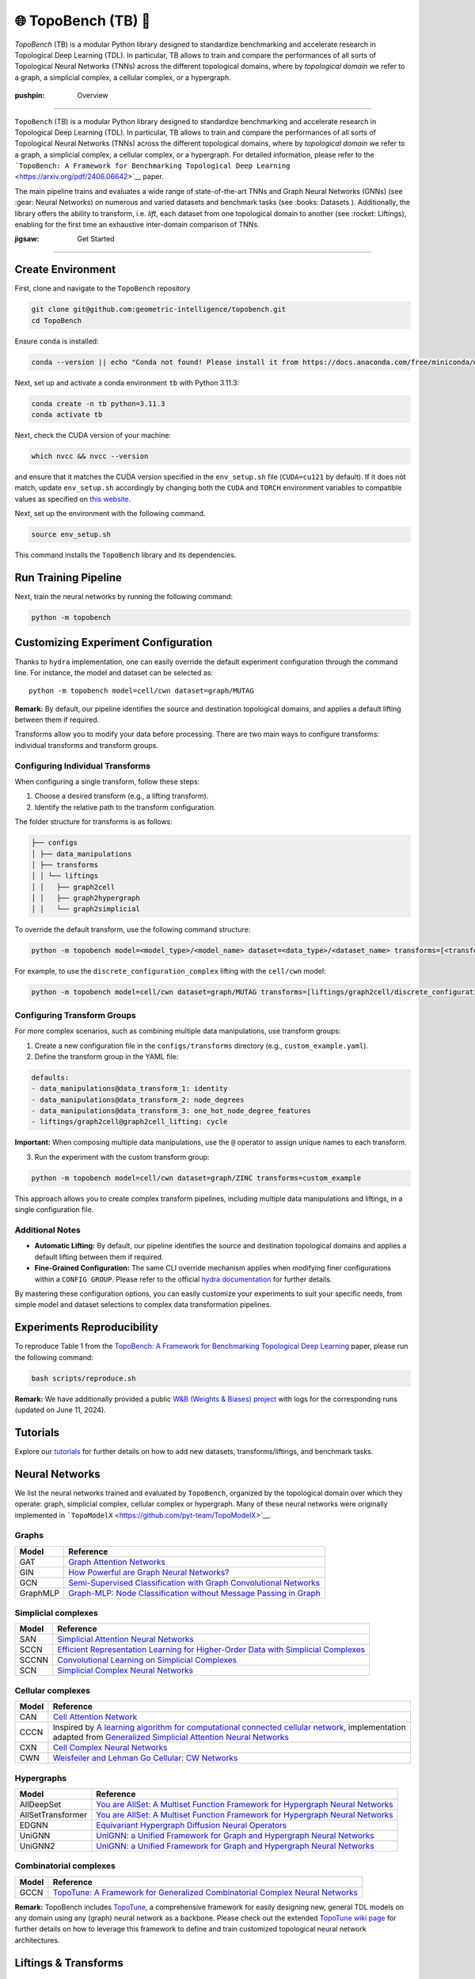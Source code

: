 🌐 TopoBench (TB) 🍩
==========================

.. figure:: https://github.com/geometric-intelligence/TopoBench/raw/main/resources/logo.jpg
   :alt: topobench
   :class: with-shadow
   :width: 1000px

`TopoBench` (TB) is a modular Python library designed to standardize benchmarking and accelerate research in Topological Deep Learning (TDL). 
In particular, TB allows to train and compare the performances of all sorts of Topological Neural Networks (TNNs) across the different topological domains, 
where by *topological domain* we refer to a graph, a simplicial complex, a cellular complex, or a hypergraph.

.. figure:: https://github.com/geometric-intelligence/TopoBench/raw/main/resources/workflow.jpg
   :alt: workflow
   :class: with-shadow
   :width: 1000px

:pushpin: Overview
------------------

``TopoBench`` (TB) is a modular Python library designed to standardize
benchmarking and accelerate research in Topological Deep Learning (TDL).
In particular, TB allows to train and compare the performances of all
sorts of Topological Neural Networks (TNNs) across the different
topological domains, where by *topological domain* we refer to a graph,
a simplicial complex, a cellular complex, or a hypergraph. For detailed
information, please refer to the
```TopoBench: A Framework for Benchmarking Topological Deep Learning`` <https://arxiv.org/pdf/2406.06642>`__
paper.

.. raw:: html

   <p align="center">

.. raw:: html

   </p>

The main pipeline trains and evaluates a wide range of state-of-the-art
TNNs and Graph Neural Networks (GNNs) (see :gear: Neural Networks) on
numerous and varied datasets and benchmark tasks (see :books: Datasets
). Additionally, the library offers the ability to transform,
i.e. *lift*, each dataset from one topological domain to another (see
:rocket: Liftings), enabling for the first time an exhaustive
inter-domain comparison of TNNs.

:jigsaw: Get Started
--------------------

Create Environment
~~~~~~~~~~~~~~~~~~

First, clone and navigate to the ``TopoBench`` repository

.. code:: bash

   git clone git@github.com:geometric-intelligence/topobench.git
   cd TopoBench

Ensure ``conda`` is installed:

.. code:: bash

   conda --version || echo "Conda not found! Please install it from https://docs.anaconda.com/free/miniconda/miniconda-install/"

Next, set up and activate a conda environment ``tb`` with Python 3.11.3:

.. code:: bash

   conda create -n tb python=3.11.3
   conda activate tb

Next, check the CUDA version of your machine:

.. code:: bash

   which nvcc && nvcc --version

and ensure that it matches the CUDA version specified in the
``env_setup.sh`` file (``CUDA=cu121`` by default). If it does not match,
update ``env_setup.sh`` accordingly by changing both the ``CUDA`` and
``TORCH`` environment variables to compatible values as specified on
`this website <https://github.com/pyg-team/pyg-lib>`__.

Next, set up the environment with the following command.

.. code:: bash

   source env_setup.sh

This command installs the ``TopoBench`` library and its dependencies.

Run Training Pipeline
~~~~~~~~~~~~~~~~~~~~~

Next, train the neural networks by running the following command:

.. code:: bash

   python -m topobench 

Customizing Experiment Configuration
~~~~~~~~~~~~~~~~~~~~~~~~~~~~~~~~~~~~

Thanks to ``hydra`` implementation, one can easily override the default
experiment configuration through the command line. For instance, the
model and dataset can be selected as:

::

   python -m topobench model=cell/cwn dataset=graph/MUTAG

**Remark:** By default, our pipeline identifies the source and
destination topological domains, and applies a default lifting between
them if required.

Transforms allow you to modify your data before processing. There are
two main ways to configure transforms: individual transforms and
transform groups.


Configuring Individual Transforms
---------------------------------

When configuring a single transform, follow these steps:

1. Choose a desired transform (e.g., a lifting transform).
2. Identify the relative path to the transform configuration.

The folder structure for transforms is as follows:

.. code-block:: none

   ├── configs
   │ ├── data_manipulations
   │ ├── transforms
   │ │ └── liftings
   │ │   ├── graph2cell
   │ │   ├── graph2hypergraph
   │ │   └── graph2simplicial

To override the default transform, use the following command structure:

.. code-block:: bash

   python -m topobench model=<model_type>/<model_name> dataset=<data_type>/<dataset_name> transforms=[<transform_path>/<transform_name>]

For example, to use the ``discrete_configuration_complex`` lifting with
the ``cell/cwn`` model:

.. code-block:: bash

   python -m topobench model=cell/cwn dataset=graph/MUTAG transforms=[liftings/graph2cell/discrete_configuration_complex]

Configuring Transform Groups
----------------------------

For more complex scenarios, such as combining multiple data
manipulations, use transform groups:

1. Create a new configuration file in the ``configs/transforms``
   directory (e.g., ``custom_example.yaml``).
2. Define the transform group in the YAML file:

.. code-block:: yaml

   defaults:
   - data_manipulations@data_transform_1: identity
   - data_manipulations@data_transform_2: node_degrees
   - data_manipulations@data_transform_3: one_hot_node_degree_features
   - liftings/graph2cell@graph2cell_lifting: cycle

**Important:** When composing multiple data manipulations, use the ``@``
operator to assign unique names to each transform.

3. Run the experiment with the custom transform group:

.. code-block:: bash

   python -m topobench model=cell/cwn dataset=graph/ZINC transforms=custom_example

This approach allows you to create complex transform pipelines,
including multiple data manipulations and liftings, in a single
configuration file.

Additional Notes
----------------

-  **Automatic Lifting:** By default, our pipeline identifies the source
   and destination topological domains and applies a default lifting
   between them if required.
-  **Fine-Grained Configuration:** The same CLI override mechanism
   applies when modifying finer configurations within a
   ``CONFIG GROUP``.
   Please refer to the official `hydra documentation <https://hydra.cc/docs/intro/>`__
   for further details.

By mastering these configuration options, you can easily customize your experiments to suit your specific needs, from simple model and dataset selections to complex data transformation pipelines.


Experiments Reproducibility
~~~~~~~~~~~~~~~~~~~~~~~~~~~

To reproduce Table 1 from the
`TopoBench: A Framework for Benchmarking Topological Deep Learning <https://arxiv.org/pdf/2406.06642>`__
paper, please run the following command:

.. code:: bash

   bash scripts/reproduce.sh

**Remark:** We have additionally provided a public `W&B (Weights &
Biases)
project <https://wandb.ai/telyatnikov_sap/TopoBenchmark_main?nw=nwusertelyatnikov_sap>`__
with logs for the corresponding runs (updated on June 11, 2024).

Tutorials
~~~~~~~~~~~~~~~~~~

Explore our
`tutorials <https://github.com/geometric-intelligence/TopoBench/tree/main/tutorials>`__
for further details on how to add new datasets, transforms/liftings, and
benchmark tasks.

Neural Networks
~~~~~~~~~~~~~~~~~~~~~~


We list the neural networks trained and evaluated by ``TopoBench``,
organized by the topological domain over which they operate: graph,
simplicial complex, cellular complex or hypergraph. Many of these neural
networks were originally implemented in
```TopoModelX`` <https://github.com/pyt-team/TopoModelX>`__.

Graphs
------

+----------+----------------------------------------------------------+
| Model    | Reference                                                |
+==========+==========================================================+
| GAT      | `Graph Attention                                         |
|          | Networks <https://openreview.net/pdf?id=rJXMpikCZ>`__    |
+----------+----------------------------------------------------------+
| GIN      | `How Powerful are Graph Neural                           |
|          | Networks? <https://openreview.net/pdf?id=ryGs6iA5Km>`__  |
+----------+----------------------------------------------------------+
| GCN      | `Semi-Supervised Classification with Graph Convolutional |
|          | Networks <https://arxiv.org/pdf/1609.02907v4>`__         |
+----------+----------------------------------------------------------+
| GraphMLP | `Graph-MLP: Node Classification without Message Passing  |
|          | in Graph <https://arxiv.org/pdf/2106.04051>`__           |
+----------+----------------------------------------------------------+

Simplicial complexes
--------------------

+-----------------------------------+-----------------------------------+
| Model                             | Reference                         |
+===================================+===================================+
| SAN                               | `Simplicial Attention Neural      |
|                                   | Networks <htt                     |
|                                   | ps://arxiv.org/pdf/2203.07485>`__ |
+-----------------------------------+-----------------------------------+
| SCCN                              | `Efficient Representation         |
|                                   | Learning for Higher-Order Data    |
|                                   | with Simplicial                   |
|                                   | Complexes <https://ope            |
|                                   | nreview.net/pdf?id=nGqJY4DODN>`__ |
+-----------------------------------+-----------------------------------+
| SCCNN                             | `Convolutional Learning on        |
|                                   | Simplicial                        |
|                                   | Complexes <htt                    |
|                                   | ps://arxiv.org/pdf/2301.11163>`__ |
+-----------------------------------+-----------------------------------+
| SCN                               | `Simplicial Complex Neural        |
|                                   | Networks <https://ieeexplo        |
|                                   | re.ieee.org/document/10285604>`__ |
+-----------------------------------+-----------------------------------+

Cellular complexes
------------------

+-----------------------------------+-----------------------------------+
| Model                             | Reference                         |
+===================================+===================================+
| CAN                               | `Cell Attention                   |
|                                   | Network <htt                      |
|                                   | ps://arxiv.org/pdf/2209.08179>`__ |
+-----------------------------------+-----------------------------------+
| CCCN                              | Inspired by `A learning algorithm |
|                                   | for computational connected       |
|                                   | cellular                          |
|                                   | network <https://ieeexplo         |
|                                   | re.ieee.org/document/1202221>`__, |
|                                   | implementation adapted from       |
|                                   | `Generalized Simplicial Attention |
|                                   | Neural                            |
|                                   | Networks <htt                     |
|                                   | ps://arxiv.org/abs/2309.02138>`__ |
+-----------------------------------+-----------------------------------+
| CXN                               | `Cell Complex Neural              |
|                                   | Networks <https://open            |
|                                   | review.net/pdf?id=6Tq18ySFpGU>`__ |
+-----------------------------------+-----------------------------------+
| CWN                               | `Weisfeiler and Lehman Go         |
|                                   | Cellular: CW                      |
|                                   | Networks <htt                     |
|                                   | ps://arxiv.org/pdf/2106.12575>`__ |
+-----------------------------------+-----------------------------------+

Hypergraphs
-----------

+-----------------------------------+-----------------------------------+
| Model                             | Reference                         |
+===================================+===================================+
| AllDeepSet                        | `You are AllSet: A Multiset       |
|                                   | Function Framework for Hypergraph |
|                                   | Neural                            |
|                                   | Networks <https://open            |
|                                   | review.net/pdf?id=hpBTIv2uy_E>`__ |
+-----------------------------------+-----------------------------------+
| AllSetTransformer                 | `You are AllSet: A Multiset       |
|                                   | Function Framework for Hypergraph |
|                                   | Neural                            |
|                                   | Networks <https://open            |
|                                   | review.net/pdf?id=hpBTIv2uy_E>`__ |
+-----------------------------------+-----------------------------------+
| EDGNN                             | `Equivariant Hypergraph Diffusion |
|                                   | Neural                            |
|                                   | Operators <htt                    |
|                                   | ps://arxiv.org/pdf/2207.06680>`__ |
+-----------------------------------+-----------------------------------+
| UniGNN                            | `UniGNN: a Unified Framework for  |
|                                   | Graph and Hypergraph Neural       |
|                                   | Networks <htt                     |
|                                   | ps://arxiv.org/pdf/2105.00956>`__ |
+-----------------------------------+-----------------------------------+
| UniGNN2                           | `UniGNN: a Unified Framework for  |
|                                   | Graph and Hypergraph Neural       |
|                                   | Networks <htt                     |
|                                   | ps://arxiv.org/pdf/2105.00956>`__ |
+-----------------------------------+-----------------------------------+

Combinatorial complexes
-----------------------

+-----------------------------------+-----------------------------------+
| Model                             | Reference                         |
+===================================+===================================+
| GCCN                              | `TopoTune: A Framework for        |
|                                   | Generalized Combinatorial Complex |
|                                   | Neural                            |
|                                   | Networks <htt                     |
|                                   | ps://arxiv.org/pdf/2410.06530>`__ |
+-----------------------------------+-----------------------------------+

**Remark:** TopoBench includes
`TopoTune <https://arxiv.org/pdf/2410.06530>`__, a comprehensive
framework for easily designing new, general TDL models on any domain
using any (graph) neural network as a backbone. Please check out the
extended `TopoTune wiki
page <https://github.com/geometric-intelligence/TopoBench/wiki/TopoTune>`__
for further details on how to leverage this framework to define and
train customized topological neural network architectures.

Liftings & Transforms
~~~~~~~~~~~~~~~~~~~~~~

We list the liftings used in ``TopoBench`` to transform datasets. Here,
a *lifting* refers to a function that transforms a dataset defined on a
topological domain (*e.g.*, on a graph) into the same dataset but
supported on a different topological domain (*e.g.*, on a simplicial
complex).

Structural Liftings
-------------------



The structural lifting is responsible for the transformation of the
underlying relationships or elements of the data. For instance, it might
determine how nodes and edges in a graph are mapped into triangles and
tetrahedra in a simplicial complex. This structural transformation can
be further categorized into connectivity-based, where the mapping relies
solely on the existing connections within the data, and feature-based,
where the data’s inherent properties or features guide the new
structure.

We enumerate below the structural liftings currently implemented in
``TopoBench``; please check out the provided description links for
further details.

**Remark:**: Most of these liftings are adaptations of winner
submissions of the ICML TDL Challenge 2024
(`paper <https://proceedings.mlr.press/v251/bernardez24a.html>`__ \|
`repo <https://github.com/pyt-team/challenge-icml-2024>`__); see the
`Structural Liftings
wiki <https://github.com/geometric-intelligence/TopoBench/wiki/Structural-Liftings>`__
for a complete list of compatible liftings.

Graph to Simplicial Complex
^^^^^^^^^^^^^^^^^^^^^^^^^^^

+----------------------+----------------------+----------------------+
| Name                 | Type                 | Description          |
+======================+======================+======================+
| DnD Lifting          | Feature-based        | `Wiki                |
|                      |                      | page <https://github |
|                      |                      | .com/geometric-intel |
|                      |                      | ligence/TopoBench/wi |
|                      |                      | ki/DnD-Lifting-(Grap |
|                      |                      | h-to-Simplicial)>`__ |
+----------------------+----------------------+----------------------+
| Random Latent Clique | Connectivity-based   | `Wiki                |
| Lifting              |                      | page <https://git    |
|                      |                      | hub.com/geometric-in |
|                      |                      | telligence/TopoBench |
|                      |                      | /wiki/Random-Latent- |
|                      |                      | Clique-Lifting-(Grap |
|                      |                      | h-to-Simplicial)>`__ |
+----------------------+----------------------+----------------------+
| Line Lifting         | Connectivity-based   | `Wiki                |
|                      |                      | p                    |
|                      |                      | age <https://github. |
|                      |                      | com/geometric-intell |
|                      |                      | igence/TopoBench/wik |
|                      |                      | i/Line-Lifting-(Grap |
|                      |                      | h-to-Simplicial)>`__ |
+----------------------+----------------------+----------------------+
| Neighbourhood        | Connectivity-based   | `Wiki                |
| Complex Lifting      |                      | page <https://gith   |
|                      |                      | ub.com/geometric-int |
|                      |                      | elligence/TopoBench/ |
|                      |                      | wiki/Neighbourhood-C |
|                      |                      | omplex-Lifting-(Grap |
|                      |                      | h-to-Simplicial)>`__ |
+----------------------+----------------------+----------------------+
| Graph Induced        | Connectivity-based   | `Wiki                |
| Lifting              |                      | page <http           |
|                      |                      | s://github.com/geome |
|                      |                      | tric-intelligence/To |
|                      |                      | poBench/wiki/Graph-I |
|                      |                      | nduced-Lifting-(Grap |
|                      |                      | h-to-Simplicial)>`__ |
+----------------------+----------------------+----------------------+
| Eccentricity Lifting | Connectivity-based   | `Wiki                |
|                      |                      | page <htt            |
|                      |                      | ps://github.com/geom |
|                      |                      | etric-intelligence/T |
|                      |                      | opoBench/wiki/Eccent |
|                      |                      | ricity-Lifting-(Grap |
|                      |                      | h-to-Simplicial)>`__ |
+----------------------+----------------------+----------------------+
| Feature‐Based Rips   | Both connectivity    | `Wiki                |
| Complex              | and feature-based    | pag                  |
|                      |                      | e <https://github.co |
|                      |                      | m/geometric-intellig |
|                      |                      | ence/TopoBench/wiki/ |
|                      |                      | Feature%E2%80%90Base |
|                      |                      | d-Rips-Complex-(Grap |
|                      |                      | h-to-Simplicial)>`__ |
+----------------------+----------------------+----------------------+
| Clique Lifting       | Connectivity-based   | `Wiki                |
|                      |                      | pag                  |
|                      |                      | e <https://github.co |
|                      |                      | m/geometric-intellig |
|                      |                      | ence/TopoBench/wiki/ |
|                      |                      | Clique-Lifting-(Grap |
|                      |                      | h-to-Simplicial)>`__ |
+----------------------+----------------------+----------------------+
| K-hop Lifting        | Connectivity-based   | `Wiki                |
|                      |                      | p                    |
|                      |                      | age <https://github. |
|                      |                      | com/geometric-intell |
|                      |                      | igence/TopoBench/wik |
|                      |                      | i/KHop-Lifting-(Grap |
|                      |                      | h-to-Simplicial)>`__ |
+----------------------+----------------------+----------------------+

Graph to Cell Complex
^^^^^^^^^^^^^^^^^^^^^

+-----------------------+--------------------+-----------------------+
| Name                  | Type               | Description           |
+=======================+====================+=======================+
| Discrete              | Connectivity-based | `Wiki                 |
| Configuration Complex |                    | page <ht              |
|                       |                    | tps://github.com/geom |
|                       |                    | etric-intelligence/To |
|                       |                    | poBench/wiki/Discrete |
|                       |                    | -Configuration-Comple |
|                       |                    | x-(Graph-to-Cell)>`__ |
+-----------------------+--------------------+-----------------------+
| Cycle Lifting         | Connectivity-based | `Wiki                 |
|                       |                    | page <https:          |
|                       |                    | //github.com/geometri |
|                       |                    | c-intelligence/TopoBe |
|                       |                    | nch/wiki/Cycle-Liftin |
|                       |                    | g-(Graph-to-Cell)>`__ |
+-----------------------+--------------------+-----------------------+

Graph to Hypergraph
^^^^^^^^^^^^^^^^^^^

+-----------------------+-----------------------+-----------------------+
| Name                  | Type                  | Description           |
+=======================+=======================+=======================+
| Expander Hypergraph   | Connectivity-based    | `Wiki                 |
| Lifting               |                       | page <https           |
|                       |                       | ://github.com/geometr |
|                       |                       | ic-intelligence/TopoB |
|                       |                       | ench/wiki/Expander-Hy |
|                       |                       | pergraph-Lifting-(Gra |
|                       |                       | ph-to-Hypergraph)>`__ |
+-----------------------+-----------------------+-----------------------+
| Kernel Lifting        | Both connectivity and | `Wiki                 |
|                       | feature-based         | page <https://githu   |
|                       |                       | b.com/geometric-intel |
|                       |                       | ligence/TopoBench/wik |
|                       |                       | i/Kernel-Lifting-(Gra |
|                       |                       | ph-to-Hypergraph)>`__ |
+-----------------------+-----------------------+-----------------------+
| Mapper Lifting        | Connectivity-based    | `Wiki                 |
|                       |                       | page <https://githu   |
|                       |                       | b.com/geometric-intel |
|                       |                       | ligence/TopoBench/wik |
|                       |                       | i/Mapper-Lifting-(Gra |
|                       |                       | ph-to-Hypergraph)>`__ |
+-----------------------+-----------------------+-----------------------+
| Forman‐Ricci          | Connectivity-based    | `Wiki                 |
| Curvature Coarse      |                       | page <https://git     |
| Geometry Lifting      |                       | hub.com/geometric-int |
|                       |                       | elligence/TopoBench/w |
|                       |                       | iki/Forman%E2%80%90Ri |
|                       |                       | cci-Curvature-Coarse- |
|                       |                       | Geometry-Lifting-(Gra |
|                       |                       | ph-to-Hypergraph)>`__ |
+-----------------------+-----------------------+-----------------------+
| KNN Lifting           | Feature-based         | `Wiki                 |
|                       |                       | page <https://gi      |
|                       |                       | thub.com/geometric-in |
|                       |                       | telligence/TopoBench/ |
|                       |                       | wiki/KNN-Lifting-(Gra |
|                       |                       | ph-to-Hypergraph)>`__ |
+-----------------------+-----------------------+-----------------------+
| K-hop Lifting         | Connectivity-based    | `Wiki                 |
|                       |                       | page <https://git     |
|                       |                       | hub.com/geometric-int |
|                       |                       | elligence/TopoBench/w |
|                       |                       | iki/KHop-Lifting-(Gra |
|                       |                       | ph-to-Hypergraph)>`__ |
+-----------------------+-----------------------+-----------------------+

Pointcloud to Simplicial
^^^^^^^^^^^^^^^^^^^^^^^^^

+---------------------+---------------+------------------------------+
| Name                | Type          | Description                  |
+=====================+===============+==============================+
| Delaunay Lifting    | Feature-based | `Wiki                        |
|                     |               | page <https://github.com/g   |
|                     |               | eometric-intelligence/TopoBe |
|                     |               | nch/wiki/Delaunay-Lifting-(P |
|                     |               | ointcloud-to-Simplicial)>`__ |
+---------------------+---------------+------------------------------+
| Random Flag Complex | Feature-based | `Wiki                        |
|                     |               | p                            |
|                     |               | age <https://github.com/geom |
|                     |               | etric-intelligence/TopoBench |
|                     |               | /wiki/Random-Flag-Complex-(P |
|                     |               | ointcloud-to-Simplicial)>`__ |
+---------------------+---------------+------------------------------+

Pointcloud to Hypergraph
^^^^^^^^^^^^^^^^^^^^^^^^

+-------------------------+---------------+-------------------------+
| Name                    | Type          | Description             |
+=========================+===============+=========================+
| Mixture of Gaussians    | Feature-based | `Wiki                   |
| MST lifting             |               | page <https:/           |
|                         |               | /github.com/geometric-i |
|                         |               | ntelligence/TopoBench/w |
|                         |               | iki/Mixture-of-Gaussian |
|                         |               | s---MST-lifting-(Pointc |
|                         |               | loud-to-Hypergraph)>`__ |
+-------------------------+---------------+-------------------------+
| PointNet Lifting        | Feature-based | `Wiki                   |
|                         |               | page <https://githu     |
|                         |               | b.com/geometric-intelli |
|                         |               | gence/TopoBench/wiki/Po |
|                         |               | intNet--Lifting-(Pointc |
|                         |               | loud-to-Hypergraph)>`__ |
+-------------------------+---------------+-------------------------+
| Voronoi Lifting         | Feature-based | `Wiki                   |
|                         |               | page <https://git       |
|                         |               | hub.com/geometric-intel |
|                         |               | ligence/TopoBench/wiki/ |
|                         |               | Voronoi-Lifting-(Pointc |
|                         |               | loud-to-Hypergraph)>`__ |
+-------------------------+---------------+-------------------------+

Simplicial to Combinatorial
^^^^^^^^^^^^^^^^^^^^^^^^^^^

+----------------+--------------------+------------------------------+
| Name           | Type               | Description                  |
+================+====================+==============================+
| Coface Lifting | Connectivity-based | `Wiki                        |
|                |                    | page <https://github.com/ge  |
|                |                    | ometric-intelligence/TopoBen |
|                |                    | ch/wiki/Coface-Lifting-(Simp |
|                |                    | licial-to-Combinatorial)>`__ |
+----------------+--------------------+------------------------------+

Hypergraph to Combinatorial
^^^^^^^^^^^^^^^^^^^^^^^^^^^

+-----------------------+--------------------+-----------------------+
| Name                  | Type               | Description           |
+=======================+====================+=======================+
| Universal Strict      | Connectivity-based | `Wiki                 |
| Lifting               |                    | page <https://gi      |
|                       |                    | thub.com/geometric-in |
|                       |                    | telligence/TopoBench/ |
|                       |                    | wiki/Universal-Strict |
|                       |                    | -Lifting-(Hypergraph- |
|                       |                    | to-Combinatorial)>`__ |
+-----------------------+--------------------+-----------------------+

Feature Liftings
----------------

Feature liftings address the transfer of data attributes or features
during mapping, ensuring that the properties associated with the data
elements are consistently preserved in the new representation.

+-----------+----------------------------------------------+----------+
| Name      | Description                                  | S        |
|           |                                              | upported |
|           |                                              | Domains  |
+===========+==============================================+==========+
| Proj      | Projects r-cell features of a graph to       | All      |
| ectionSum | r+1-cell structures utilizing incidence      |          |
|           | matrices (B_{r}).                            |          |
+-----------+----------------------------------------------+----------+
| Co        | Concatenate r-cell features to obtain        | Si       |
| ncatenati | r+1-cell features.                           | mplicial |
| onLifting |                                              |          |
+-----------+----------------------------------------------+----------+

Data Transformations
~~~~~~~~~~~~~~~~~~~~

Specially useful in pre-processing steps, these are the general data
manipulations currently implemented in ``TopoBench``:

+-----------------------------------+-----------------------------------+
| Transform                         | Description                       |
+===================================+===================================+
| OneHotDegreeFeatures              | Adds the node degree as one hot   |
|                                   | encodings to the node features.   |
+-----------------------------------+-----------------------------------+
| NodeFeaturesToFloat               | Converts the node features of the |
|                                   | input graph to float.             |
+-----------------------------------+-----------------------------------+
| NodeDegrees                       | Calculates the node degrees of    |
|                                   | the input graph.                  |
+-----------------------------------+-----------------------------------+
| NodeDegrees                       | Keeps only the selected fields of |
|                                   | the input data.                   |
+-----------------------------------+-----------------------------------+
| KeepOnlyConnectedComponent        | Keep only the largest connected   |
|                                   | components of the input graph.    |
+-----------------------------------+-----------------------------------+
| InfereRadiusConnectivity          | Generates the radius connectivity |
|                                   | of the input point cloud.         |
+-----------------------------------+-----------------------------------+
| InfereKNNConnectivity             | Generates the k-nearest neighbor  |
|                                   | connectivity of the input point   |
|                                   | cloud.                            |
+-----------------------------------+-----------------------------------+
| IdentityTransform                 | An identity transform that does   |
|                                   | nothing to the input data.        |
+-----------------------------------+-----------------------------------+
| EqualGausFeatures                 | Generates equal Gaussian features |
|                                   | for all nodes.                    |
+-----------------------------------+-----------------------------------+
| CalculateSimplicialCurvature      | Calculates the simplicial         |
|                                   | curvature of the input graph.     |
+-----------------------------------+-----------------------------------+

.. raw:: html

   </details>

:books: Datasets
~~~~~~~~~~~~~~~~


Graph
-----

+-----------------+-----------------+-----------------+-----------------+
| Dataset         | Task            | Description     | Reference       |
+=================+=================+=================+=================+
| Cora            | Classification  | Cocitation      | `Source <h      |
|                 |                 | dataset.        | ttps://link.spr |
|                 |                 |                 | inger.com/artic |
|                 |                 |                 | le/10.1023/A:10 |
|                 |                 |                 | 09953814988>`__ |
+-----------------+-----------------+-----------------+-----------------+
| Citeseer        | Classification  | Cocitation      | `Source <htt    |
|                 |                 | dataset.        | ps://dl.acm.org |
|                 |                 |                 | /doi/10.1145/27 |
|                 |                 |                 | 6675.276685>`__ |
+-----------------+-----------------+-----------------+-----------------+
| Pubmed          | Classification  | Cocitation      | `Source         |
|                 |                 | dataset.        | <https://ojs.aa |
|                 |                 |                 | ai.org/aimagazi |
|                 |                 |                 | ne/index.php/ai |
|                 |                 |                 | magazine/articl |
|                 |                 |                 | e/view/2157>`__ |
+-----------------+-----------------+-----------------+-----------------+
| MUTAG           | Classification  | Graph-level     | `               |
|                 |                 | classification. | Source <https:/ |
|                 |                 |                 | /pubs.acs.org/d |
|                 |                 |                 | oi/abs/10.1021/ |
|                 |                 |                 | jm00106a046>`__ |
+-----------------+-----------------+-----------------+-----------------+
| PROTEINS        | Classification  | Graph-level     | `Source         |
|                 |                 | classification. |  <https://acade |
|                 |                 |                 | mic.oup.com/bio |
|                 |                 |                 | informatics/art |
|                 |                 |                 | icle/21/suppl_1 |
|                 |                 |                 | /i47/202991>`__ |
+-----------------+-----------------+-----------------+-----------------+
| NCI1            | Classification  | Graph-level     | `Source <htt    |
|                 |                 | classification. | ps://ieeexplore |
|                 |                 |                 | .ieee.org/docum |
|                 |                 |                 | ent/4053093>`__ |
+-----------------+-----------------+-----------------+-----------------+
| NCI109          | Classification  | Graph-level     | `Source <https: |
|                 |                 | classification. | //arxiv.org/pdf |
|                 |                 |                 | /2007.08663>`__ |
+-----------------+-----------------+-----------------+-----------------+
| IMDB-BIN        | Classification  | Graph-level     | `Source <https  |
|                 |                 | classification. | ://dl.acm.org/d |
|                 |                 |                 | oi/10.1145/2783 |
|                 |                 |                 | 258.2783417>`__ |
+-----------------+-----------------+-----------------+-----------------+
| IMDB-MUL        | Classification  | Graph-level     | `Source <https  |
|                 |                 | classification. | ://dl.acm.org/d |
|                 |                 |                 | oi/10.1145/2783 |
|                 |                 |                 | 258.2783417>`__ |
+-----------------+-----------------+-----------------+-----------------+
| REDDIT          | Classification  | Graph-level     | `Source <       |
|                 |                 | classification. | https://proceed |
|                 |                 |                 | ings.neurips.cc |
|                 |                 |                 | /paper_files/pa |
|                 |                 |                 | per/2017/file/5 |
|                 |                 |                 | dd9db5e033da9c6 |
|                 |                 |                 | fb5ba83c7a7ebea |
|                 |                 |                 | 9-Paper.pdf>`__ |
+-----------------+-----------------+-----------------+-----------------+
| Amazon          | Classification  | Heterophilic    | `Source <https  |
|                 |                 | dataset.        | ://arxiv.org/pd |
|                 |                 |                 | f/1205.6233>`__ |
+-----------------+-----------------+-----------------+-----------------+
| Minesweeper     | Classification  | Heterophilic    | `Source <https: |
|                 |                 | dataset.        | //arxiv.org/pdf |
|                 |                 |                 | /2302.11640>`__ |
+-----------------+-----------------+-----------------+-----------------+
| Empire          | Classification  | Heterophilic    | `Source <https: |
|                 |                 | dataset.        | //arxiv.org/pdf |
|                 |                 |                 | /2302.11640>`__ |
+-----------------+-----------------+-----------------+-----------------+
| Tolokers        | Classification  | Heterophilic    | `Source <https: |
|                 |                 | dataset.        | //arxiv.org/pdf |
|                 |                 |                 | /2302.11640>`__ |
+-----------------+-----------------+-----------------+-----------------+
| US-county-demos | Regression      | In turn each    | `Source <https: |
|                 |                 | node attribute  | //arxiv.org/pdf |
|                 |                 | is used as the  | /2002.08274>`__ |
|                 |                 | target label.   |                 |
+-----------------+-----------------+-----------------+-----------------+
| ZINC            | Regression      | Graph-level     | `Source <h      |
|                 |                 | regression.     | ttps://pubs.acs |
|                 |                 |                 | .org/doi/10.102 |
|                 |                 |                 | 1/ci3001277>`__ |
+-----------------+-----------------+-----------------+-----------------+

Simplicial
----------

+-----------------+-----------------+-----------------+-----------------+
| Dataset         | Task            | Description     | Reference       |
+=================+=================+=================+=================+
| Mantra          | Classification, | Predict         | `So             |
|                 | Multi-label     | topological     | urce <https://g |
|                 | Classification  | attributes of   | ithub.com/aidos |
|                 |                 | manifold        | -lab/MANTRA>`__ |
|                 |                 | triangulations  |                 |
+-----------------+-----------------+-----------------+-----------------+

Hypergraph
----------

+----------------+----------------+----------------+----------------+
| Dataset        | Task           | Description    | Reference      |
+================+================+================+================+
| C              | Classification | Cocitation     | `S             |
| ora-Cocitation |                | dataset.       | ource <https:/ |
|                |                |                | /proceedings.n |
|                |                |                | eurips.cc/pape |
|                |                |                | r_files/paper/ |
|                |                |                | 2019/file/1efa |
|                |                |                | 39bcaec6f39001 |
|                |                |                | 49160693694536 |
|                |                |                | -Paper.pdf>`__ |
+----------------+----------------+----------------+----------------+
| Cites          | Classification | Cocitation     | `S             |
| eer-Cocitation |                | dataset.       | ource <https:/ |
|                |                |                | /proceedings.n |
|                |                |                | eurips.cc/pape |
|                |                |                | r_files/paper/ |
|                |                |                | 2019/file/1efa |
|                |                |                | 39bcaec6f39001 |
|                |                |                | 49160693694536 |
|                |                |                | -Paper.pdf>`__ |
+----------------+----------------+----------------+----------------+
| Pub            | Classification | Cocitation     | `S             |
| Med-Cocitation |                | dataset.       | ource <https:/ |
|                |                |                | /proceedings.n |
|                |                |                | eurips.cc/pape |
|                |                |                | r_files/paper/ |
|                |                |                | 2019/file/1efa |
|                |                |                | 39bcaec6f39001 |
|                |                |                | 49160693694536 |
|                |                |                | -Paper.pdf>`__ |
+----------------+----------------+----------------+----------------+
| Cor            | Classification | Cocitation     | `S             |
| a-Coauthorship |                | dataset.       | ource <https:/ |
|                |                |                | /proceedings.n |
|                |                |                | eurips.cc/pape |
|                |                |                | r_files/paper/ |
|                |                |                | 2019/file/1efa |
|                |                |                | 39bcaec6f39001 |
|                |                |                | 49160693694536 |
|                |                |                | -Paper.pdf>`__ |
+----------------+----------------+----------------+----------------+
| DBL            | Classification | Cocitation     | `S             |
| P-Coauthorship |                | dataset.       | ource <https:/ |
|                |                |                | /proceedings.n |
|                |                |                | eurips.cc/pape |
|                |                |                | r_files/paper/ |
|                |                |                | 2019/file/1efa |
|                |                |                | 39bcaec6f39001 |
|                |                |                | 49160693694536 |
|                |                |                | -Paper.pdf>`__ |
+----------------+----------------+----------------+----------------+

References
~~~~~~~~~~~~~~~~

To learn more about ``TopoBench``, we invite you to read the paper:

::

   @article{telyatnikov2024topobench,
         title={TopoBench: A Framework for Benchmarking Topological Deep Learning}, 
         author={Lev Telyatnikov and Guillermo Bernardez and Marco Montagna and Pavlo Vasylenko and Ghada Zamzmi and Mustafa Hajij and Michael T Schaub and Nina Miolane and Simone Scardapane and Theodore Papamarkou},
         year={2024},
         eprint={2406.06642},
         archivePrefix={arXiv},
         primaryClass={cs.LG},
         url={https://arxiv.org/abs/2406.06642}, 
   }

If you find ``TopoBench`` useful, we would appreciate if you cite us!

Additional Details
~~~~~~~~~~~~~~~~~~~~~~~~~~

.. raw:: html

   <details>

Hierarchy of configuration files

::

   ├── configs                   <- Hydra configs
   │   ├── callbacks                <- Callbacks configs
   │   ├── dataset                  <- Dataset configs
   │   │   ├── graph                    <- Graph dataset configs
   │   │   ├── hypergraph               <- Hypergraph dataset configs
   │   │   └── simplicial               <- Simplicial dataset configs
   │   ├── debug                    <- Debugging configs
   │   ├── evaluator                <- Evaluator configs
   │   ├── experiment               <- Experiment configs
   │   ├── extras                   <- Extra utilities configs
   │   ├── hparams_search           <- Hyperparameter search configs
   │   ├── hydra                    <- Hydra configs
   │   ├── local                    <- Local configs
   │   ├── logger                   <- Logger configs
   │   ├── loss                     <- Loss function configs
   │   ├── model                    <- Model configs
   │   │   ├── cell                     <- Cell model configs
   │   │   ├── graph                    <- Graph model configs
   │   │   ├── hypergraph               <- Hypergraph model configs
   │   │   └── simplicial               <- Simplicial model configs
   │   ├── optimizer                <- Optimizer configs
   │   ├── paths                    <- Project paths configs
   │   ├── scheduler                <- Scheduler configs
   │   ├── trainer                  <- Trainer configs
   │   ├── transforms               <- Data transformation configs
   │   │   ├── data_manipulations       <- Data manipulation transforms
   │   │   ├── dataset_defaults         <- Default dataset transforms
   │   │   ├── feature_liftings         <- Feature lifting transforms
   │   │   └── liftings                 <- Lifting transforms
   │   │       ├── graph2cell               <- Graph to cell lifting transforms
   │   │       ├── graph2hypergraph         <- Graph to hypergraph lifting transforms
   │   │       ├── graph2simplicial         <- Graph to simplicial lifting transforms
   │   │       ├── graph2cell_default.yaml  <- Default graph to cell lifting config
   │   │       ├── graph2hypergraph_default.yaml <- Default graph to hypergraph lifting config
   │   │       ├── graph2simplicial_default.yaml <- Default graph to simplicial lifting config
   │   │       ├── no_lifting.yaml           <- No lifting config
   │   │       ├── custom_example.yaml       <- Custom example transform config
   │   │       └── no_transform.yaml         <- No transform config
   │   ├── wandb_sweep              <- Weights & Biases sweep configs
   │   │
   │   ├── __init__.py              <- Init file for configs module
   │   └── run.yaml               <- Main config for training

.. raw:: html

   </details>

.. raw:: html

   <details>

More information regarding Topological Deep Learning

`Topological Graph Signal
Compression <https://arxiv.org/pdf/2308.11068>`__

`Architectures of Topological Deep Learning: A Survey on Topological
Neural Networks <https://par.nsf.gov/servlets/purl/10477141>`__

`TopoX: a suite of Python packages for machine learning on topological
domains <https://arxiv.org/pdf/2402.02441>`__

.. raw:: html

   </details>

--------------

📢 Get in Touch!
~~~~~~~~~~~~~~~

| We are always open to collaborations and discussions on TDL research.
| Feel free to reach out via email if you want to collaborate, do your
  thesis with our team, or open a discussion for various opportunities.

| 📧 **Contact Email:** topological.intelligence@gmail.com
| ▶️ **YouTube Channel:** `Topological
  Intelligence <https://www.youtube.com/@TopologicalIntelligence>`__

.. |Lint| image:: https://github.com/geometric-intelligence/TopoBench/actions/workflows/lint.yml/badge.svg
   :target: https://github.com/geometric-intelligence/TopoBench/actions/workflows/lint.yml
.. |Test| image:: https://github.com/geometric-intelligence/TopoBench/actions/workflows/test.yml/badge.svg
   :target: https://github.com/geometric-intelligence/TopoBench/actions/workflows/test.yml
.. |Codecov| image:: https://codecov.io/gh/geometric-intelligence/TopoBench/branch/main/graph/badge.svg
   :target: https://app.codecov.io/gh/geometric-intelligence/TopoBench
.. |Docs| image:: https://img.shields.io/badge/docs-website-brightgreen
   :target: https://geometric-intelligence.github.io/topobench/index.html
.. |Python| image:: https://img.shields.io/badge/python-3.10+-blue?logo=python
   :target: https://www.python.org/
.. |license| image:: https://badgen.net/github/license/geometric-intelligence/TopoBench?color=green
   :target: https://github.com/geometric-intelligence/TopoBench/blob/main/LICENSE
.. |slack| image:: https://img.shields.io/badge/chat-on%20slack-purple?logo=slack
   :target: https://join.slack.com/t/geometric-intelligenceworkspace/shared_invite/zt-2k63sv99s-jbFMLtwzUCc8nt3sIRWjEw
